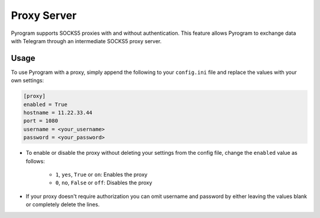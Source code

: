 Proxy Server
============

Pyrogram supports SOCKS5 proxies with and without authentication. This feature allows Pyrogram to exchange data with
Telegram through an intermediate SOCKS5 proxy server.

Usage
-----

To use Pyrogram with a proxy, simply append the following to your ``config.ini`` file and replace the values
with your own settings:

.. code-block:: ini

    [proxy]
    enabled = True
    hostname = 11.22.33.44
    port = 1080
    username = <your_username>
    password = <your_password>

-   To enable or disable the proxy without deleting your settings from the config file,
    change the ``enabled`` value as follows:

        -   ``1``, ``yes``, ``True`` or ``on``: Enables the proxy
        -   ``0``, ``no``, ``False`` or ``off``: Disables the proxy

-   If your proxy doesn't require authorization you can omit username and password by either leaving the values blank
    or completely delete the lines.